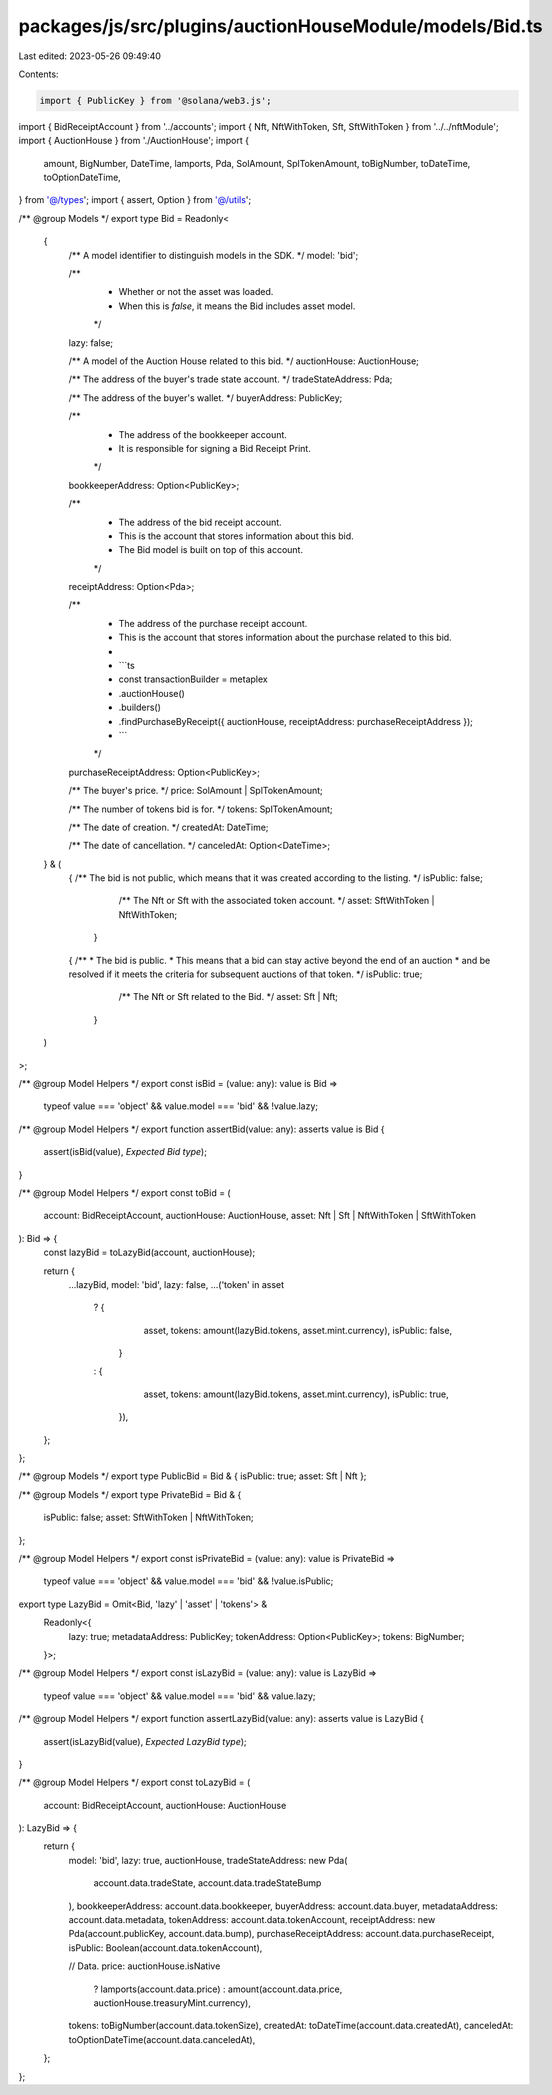 packages/js/src/plugins/auctionHouseModule/models/Bid.ts
========================================================

Last edited: 2023-05-26 09:49:40

Contents:

.. code-block:: ts

    import { PublicKey } from '@solana/web3.js';
import { BidReceiptAccount } from '../accounts';
import { Nft, NftWithToken, Sft, SftWithToken } from '../../nftModule';
import { AuctionHouse } from './AuctionHouse';
import {
  amount,
  BigNumber,
  DateTime,
  lamports,
  Pda,
  SolAmount,
  SplTokenAmount,
  toBigNumber,
  toDateTime,
  toOptionDateTime,
} from '@/types';
import { assert, Option } from '@/utils';

/** @group Models */
export type Bid = Readonly<
  {
    /** A model identifier to distinguish models in the SDK. */
    model: 'bid';

    /**
     * Whether or not the asset was loaded.
     * When this is `false`, it means the Bid includes asset model.
     */
    lazy: false;

    /** A model of the Auction House related to this bid. */
    auctionHouse: AuctionHouse;

    /** The address of the buyer's trade state account. */
    tradeStateAddress: Pda;

    /** The address of the buyer's wallet. */
    buyerAddress: PublicKey;

    /**
     * The address of the bookkeeper account.
     * It is responsible for signing a Bid Receipt Print.
     */
    bookkeeperAddress: Option<PublicKey>;

    /**
     * The address of the bid receipt account.
     * This is the account that stores information about this bid.
     * The Bid model is built on top of this account.
     */
    receiptAddress: Option<Pda>;

    /**
     * The address of the purchase receipt account.
     * This is the account that stores information about the purchase related to this bid.
     *
     * ```ts
     * const transactionBuilder = metaplex
     *   .auctionHouse()
     *   .builders()
     *   .findPurchaseByReceipt({ auctionHouse, receiptAddress: purchaseReceiptAddress });
     * ```
     */
    purchaseReceiptAddress: Option<PublicKey>;

    /** The buyer's price. */
    price: SolAmount | SplTokenAmount;

    /** The number of tokens bid is for. */
    tokens: SplTokenAmount;

    /** The date of creation. */
    createdAt: DateTime;

    /** The date of cancellation. */
    canceledAt: Option<DateTime>;
  } & (
    | {
        /** The bid is not public, which means that it was created according to the listing. */
        isPublic: false;

        /** The Nft or Sft with the associated token account. */
        asset: SftWithToken | NftWithToken;
      }
    | {
        /**
         * The bid is public.
         * This means that a bid can stay active beyond the end of an auction
         * and be resolved if it meets the criteria for subsequent auctions of that token.
         */
        isPublic: true;

        /** The Nft or Sft related to the Bid. */
        asset: Sft | Nft;
      }
  )
>;

/** @group Model Helpers */
export const isBid = (value: any): value is Bid =>
  typeof value === 'object' && value.model === 'bid' && !value.lazy;

/** @group Model Helpers */
export function assertBid(value: any): asserts value is Bid {
  assert(isBid(value), `Expected Bid type`);
}

/** @group Model Helpers */
export const toBid = (
  account: BidReceiptAccount,
  auctionHouse: AuctionHouse,
  asset: Nft | Sft | NftWithToken | SftWithToken
): Bid => {
  const lazyBid = toLazyBid(account, auctionHouse);

  return {
    ...lazyBid,
    model: 'bid',
    lazy: false,
    ...('token' in asset
      ? {
          asset,
          tokens: amount(lazyBid.tokens, asset.mint.currency),
          isPublic: false,
        }
      : {
          asset,
          tokens: amount(lazyBid.tokens, asset.mint.currency),
          isPublic: true,
        }),
  };
};

/** @group Models */
export type PublicBid = Bid & { isPublic: true; asset: Sft | Nft };

/** @group Models */
export type PrivateBid = Bid & {
  isPublic: false;
  asset: SftWithToken | NftWithToken;
};

/** @group Model Helpers */
export const isPrivateBid = (value: any): value is PrivateBid =>
  typeof value === 'object' && value.model === 'bid' && !value.isPublic;

export type LazyBid = Omit<Bid, 'lazy' | 'asset' | 'tokens'> &
  Readonly<{
    lazy: true;
    metadataAddress: PublicKey;
    tokenAddress: Option<PublicKey>;
    tokens: BigNumber;
  }>;

/** @group Model Helpers */
export const isLazyBid = (value: any): value is LazyBid =>
  typeof value === 'object' && value.model === 'bid' && value.lazy;

/** @group Model Helpers */
export function assertLazyBid(value: any): asserts value is LazyBid {
  assert(isLazyBid(value), `Expected LazyBid type`);
}

/** @group Model Helpers */
export const toLazyBid = (
  account: BidReceiptAccount,
  auctionHouse: AuctionHouse
): LazyBid => {
  return {
    model: 'bid',
    lazy: true,
    auctionHouse,
    tradeStateAddress: new Pda(
      account.data.tradeState,
      account.data.tradeStateBump
    ),
    bookkeeperAddress: account.data.bookkeeper,
    buyerAddress: account.data.buyer,
    metadataAddress: account.data.metadata,
    tokenAddress: account.data.tokenAccount,
    receiptAddress: new Pda(account.publicKey, account.data.bump),
    purchaseReceiptAddress: account.data.purchaseReceipt,
    isPublic: Boolean(account.data.tokenAccount),

    // Data.
    price: auctionHouse.isNative
      ? lamports(account.data.price)
      : amount(account.data.price, auctionHouse.treasuryMint.currency),
    tokens: toBigNumber(account.data.tokenSize),
    createdAt: toDateTime(account.data.createdAt),
    canceledAt: toOptionDateTime(account.data.canceledAt),
  };
};


